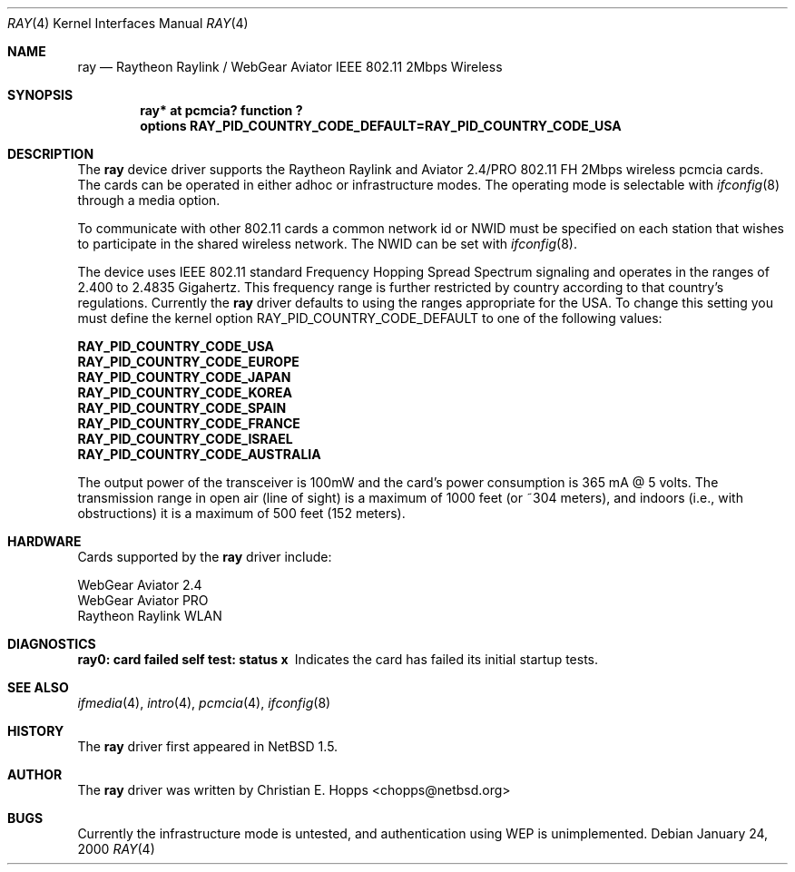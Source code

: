 .\"	$OpenBSD: ray.4,v 1.1 2000/03/22 20:01:59 mickey Exp $
.\"	$NetBSD: ray.4,v 1.5 2000/02/28 13:54:55 enami Exp $
.\"
.\" Copyright (c) 2000 Christian E. Hopps
.\" All rights reserved.
.\"
.\" Redistribution and use in source and binary forms, with or without
.\" modification, are permitted provided that the following conditions
.\" are met:
.\" 1. Redistributions of source code must retain the above copyright
.\"    notice, this list of conditions and the following disclaimer.
.\" 2. Redistributions in binary form must reproduce the above copyright
.\"    notice, this list of conditions and the following disclaimer in the
.\"    documentation and/or other materials provided with the distribution.
.\" 3. The name of the author may not be used to endorse or promote products
.\"    derived from this software without specific prior written permission
.\"
.\" THIS SOFTWARE IS PROVIDED BY THE AUTHOR ``AS IS'' AND ANY EXPRESS OR
.\" IMPLIED WARRANTIES, INCLUDING, BUT NOT LIMITED TO, THE IMPLIED WARRANTIES
.\" OF MERCHANTABILITY AND FITNESS FOR A PARTICULAR PURPOSE ARE DISCLAIMED.
.\" IN NO EVENT SHALL THE AUTHOR BE LIABLE FOR ANY DIRECT, INDIRECT,
.\" INCIDENTAL, SPECIAL, EXEMPLARY, OR CONSEQUENTIAL DAMAGES (INCLUDING, BUT
.\" NOT LIMITED TO, PROCUREMENT OF SUBSTITUTE GOODS OR SERVICES; LOSS OF USE,
.\" DATA, OR PROFITS; OR BUSINESS INTERRUPTION) HOWEVER CAUSED AND ON ANY
.\" THEORY OF LIABILITY, WHETHER IN CONTRACT, STRICT LIABILITY, OR TORT
.\" (INCLUDING NEGLIGENCE OR OTHERWISE) ARISING IN ANY WAY OUT OF THE USE OF
.\" THIS SOFTWARE, EVEN IF ADVISED OF THE POSSIBILITY OF SUCH DAMAGE.
.\"
.Dd January 24, 2000
.Dt RAY 4
.Os
.Sh NAME
.Nm ray
.Nd Raytheon Raylink / WebGear Aviator IEEE 802.11 2Mbps Wireless
.Sh SYNOPSIS
.Cd "ray* at pcmcia? function ?"
.Cd "options RAY_PID_COUNTRY_CODE_DEFAULT=RAY_PID_COUNTRY_CODE_USA"
.Sh DESCRIPTION
The
.Nm
device driver supports the Raytheon Raylink and Aviator 2.4/PRO
802.11 FH 2Mbps wireless pcmcia cards.  The cards can be operated in
either adhoc or infrastructure modes. The operating mode is
selectable with
.Xr ifconfig 8 
through a media option.
.Pp
To communicate with other 802.11 cards a common network id or NWID must
be specified on each station that wishes to participate in the shared
wireless network.  The NWID can
be set with
.Xr ifconfig 8 .
.Pp
The device uses IEEE 802.11 standard Frequency Hopping Spread Spectrum
signaling and operates in the ranges of 2.400 to 2.4835 Gigahertz.
This frequency range is further restricted by country according to
that country's regulations.  Currently the
.Nm
driver defaults to using the ranges appropriate for the USA.
To change this setting you must define the kernel option
RAY_PID_COUNTRY_CODE_DEFAULT to one of the following values:
.Pp
.Bl -item -compact
.It
.Cd RAY_PID_COUNTRY_CODE_USA
.It
.Cd RAY_PID_COUNTRY_CODE_EUROPE
.It
.Cd RAY_PID_COUNTRY_CODE_JAPAN
.It
.Cd RAY_PID_COUNTRY_CODE_KOREA
.It
.Cd RAY_PID_COUNTRY_CODE_SPAIN
.It
.Cd RAY_PID_COUNTRY_CODE_FRANCE
.It
.Cd RAY_PID_COUNTRY_CODE_ISRAEL
.It
.Cd RAY_PID_COUNTRY_CODE_AUSTRALIA
.El
.Pp
The output power of the transceiver is 100mW and the card's power consumption
is 365 mA @ 5 volts.  The transmission range in open air (line of sight)
is a maximum of 1000 feet (or ~304 meters), and indoors (i.e., with
obstructions) it is a maximum of 500 feet (152 meters).
.Sh HARDWARE
Cards supported by the 
.Nm
driver include:
.Pp
.Bl -item -compact
.It
WebGear Aviator 2.4
.It
WebGear Aviator PRO
.It
Raytheon Raylink WLAN
.El
.Sh DIAGNOSTICS
.Bl -diag
.It "ray0: card failed self test: status x"
Indicates the card has failed its initial startup tests.
.El
.Sh SEE ALSO
.Xr ifmedia 4 ,
.Xr intro 4 ,
.Xr pcmcia 4 ,
.Xr ifconfig 8
.Sh HISTORY
The
.Nm
driver first appeared in
.Nx 1.5 .
.Sh AUTHOR
The
.Nm
driver was written by
.An Christian E. Hopps Aq chopps@netbsd.org
.Sh BUGS
Currently the infrastructure mode is untested, and authentication
using WEP is unimplemented.
